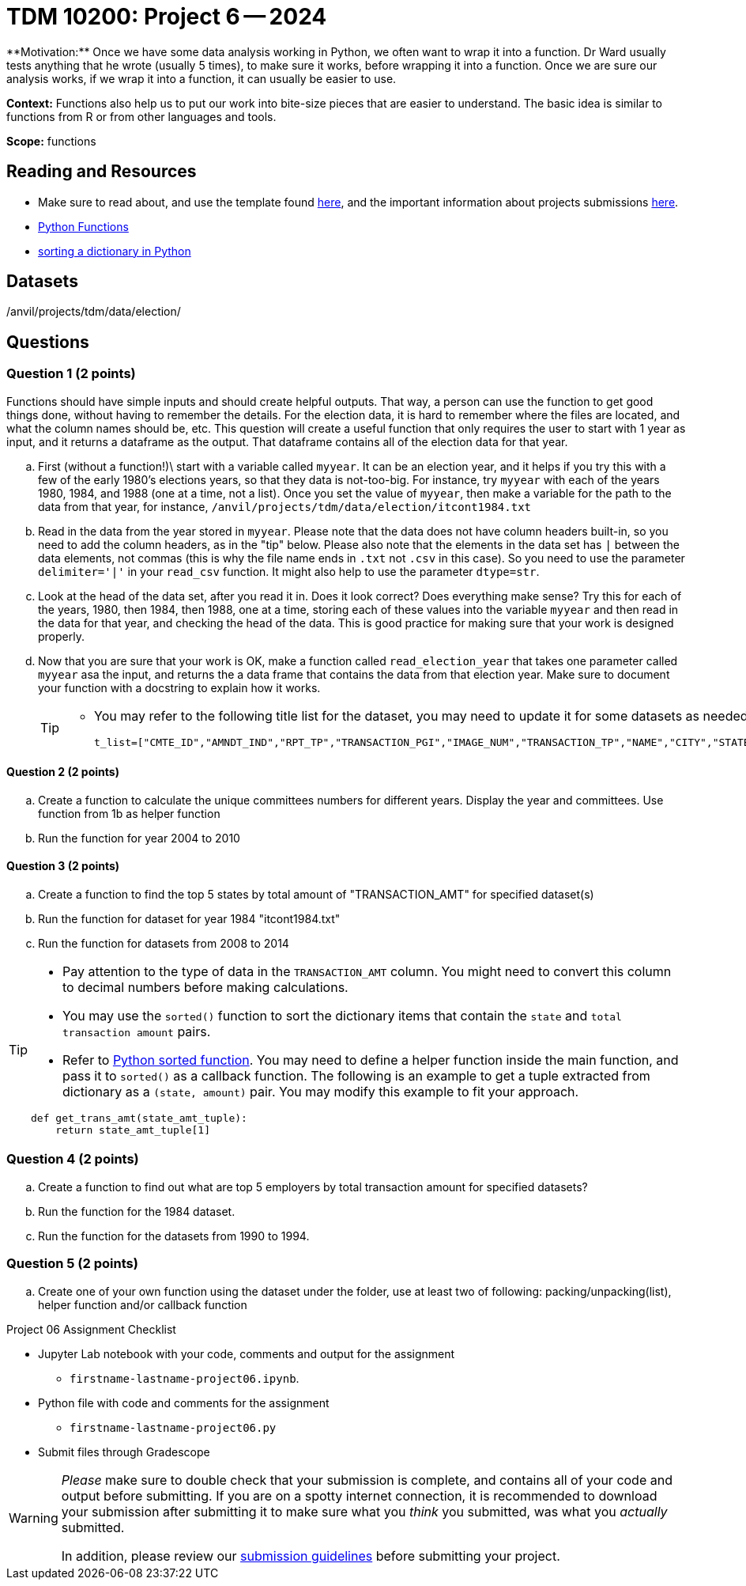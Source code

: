 = TDM 10200: Project 6 -- 2024
**Motivation:** Once we have some data analysis working in Python, we often want to wrap it into a function.  Dr Ward usually tests anything that he wrote (usually 5 times), to make sure it works, before wrapping it into a function.  Once we are sure our analysis works, if we wrap it into a function, it can usually be easier to use.


**Context:**  Functions also help us to put our work into bite-size pieces that are easier to understand.  The basic idea is similar to functions from R or from other languages and tools. 

**Scope:** functions
 
== Reading and Resources

- Make sure to read about, and use the template found xref:templates.adoc[here], and the important information about projects submissions xref:submissions.adoc[here].

- https://the-examples-book.com/programming-languages/python/writing-functions[Python Functions]

- https://realpython.com/sort-python-dictionary[sorting a dictionary in Python]
 

== Datasets
/anvil/projects/tdm/data/election/

== Questions

=== Question 1 (2 points)

Functions should have simple inputs and should create helpful outputs.  That way, a person can use the function to get good things done, without having to remember the details.  For the election data, it is hard to remember where the files are located, and what the column names should be, etc.  This question will create a useful function that only requires the user to start with 1 year as input, and it returns a dataframe as the output.  That dataframe contains all of the election data for that year.

[loweralpha]
.. First (without a function!)\ start with a variable called `myyear`.  It can be an election year, and it helps if you try this with a few of the early 1980's elections years, so that they data is not-too-big.  For instance, try `myyear` with each of the years 1980, 1984, and 1988 (one at a time, not a list).  Once you set the value of `myyear`, then make a variable for the path to the data from that year, for instance, `/anvil/projects/tdm/data/election/itcont1984.txt`
.. Read in the data from the year stored in `myyear`.  Please note that the data does not have column headers built-in, so you need to add the column headers, as in the "tip" below.  Please also note that the elements in the data set has `|` between the data elements, not commas (this is why the file name ends in `.txt` not `.csv` in this case).  So you need to use the parameter `delimiter='|'` in your `read_csv` function.  It might also help to use the parameter `dtype=str`.
.. Look at the head of the data set, after you read it in.  Does it look correct?  Does everything make sense?  Try this for each of the years, 1980, then 1984, then 1988, one at a time, storing each of these values into the variable `myyear` and then read in the data for that year, and checking the head of the data.  This is good practice for making sure that your work is designed properly.
.. Now that you are sure that your work is OK, make a function called `read_election_year` that takes one parameter called `myyear` asa the input, and returns the a data frame that contains the data from that election year.  Make sure to document your function with a docstring to explain how it works.
+
[TIP]
====
- You may refer to the following title list for the dataset, you may need to update it for some datasets as needed
[source, python]
t_list=["CMTE_ID","AMNDT_IND","RPT_TP","TRANSACTION_PGI","IMAGE_NUM","TRANSACTION_TP","NAME","CITY","STATE","ZIP_CODE","EMPLOYER","OCCUPATION","TRANSACTION_DT","TRANSACTION_AMT","OTHER_ID","TRAN_ID","FILE_NUM","MEMO_CD","MEMO_TEXT","SUB_ID"]
====

==== Question 2 (2 points)

.. Create a function to calculate the unique committees numbers for different years. Display the year and committees. Use function from 1b as helper function 
.. Run the function for year 2004 to 2010

==== Question 3 (2 points)

.. Create a function to find the top 5 states by total amount of "TRANSACTION_AMT" for specified dataset(s) 
.. Run the function for dataset for year 1984 "itcont1984.txt"
.. Run the function for datasets from 2008 to 2014

[TIP]
====
- Pay attention to the type of data in the `TRANSACTION_AMT` column.  You might need to convert this column to decimal numbers before making calculations.
- You may use the `sorted()` function to sort the dictionary items that contain the `state` and `total transaction amount` pairs.
- Refer to https://realpython.com/sort-python-dictionary[Python sorted function]. You may need to define a helper function inside the main function, and pass it to `sorted()` as a callback function. The following is an example to get a tuple extracted from dictionary as a `(state, amount)` pair.  You may modify this example to fit your approach.

[source,python]
----
def get_trans_amt(state_amt_tuple):
    return state_amt_tuple[1]
----
====
 
=== Question 4 (2 points)

.. Create a function to find out what are top 5 employers by total transaction amount for specified datasets?
.. Run the function for the 1984 dataset.
.. Run the function for the datasets from 1990 to 1994.

=== Question 5 (2 points)

.. Create one of your own function using the dataset under the folder, use at least two of following: packing/unpacking(list), helper function and/or callback function

Project 06 Assignment Checklist
====
* Jupyter Lab notebook with your code, comments and output for the assignment
    ** `firstname-lastname-project06.ipynb`.
* Python file with code and comments for the assignment
    ** `firstname-lastname-project06.py`

* Submit files through Gradescope
==== 


[WARNING]
====
_Please_ make sure to double check that your submission is complete, and contains all of your code and output before submitting. If you are on a spotty internet connection, it is recommended to download your submission after submitting it to make sure what you _think_ you submitted, was what you _actually_ submitted.
                                                                                                                             
In addition, please review our xref:submissions.adoc[submission guidelines] before submitting your project.
==== 